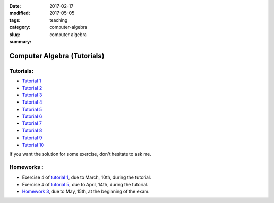 :date: 2017-02-17
:modified: 2017-05-05
:tags:
:category: teaching
:slug: computer-algebra
:summary: computer algebra

Computer Algebra (Tutorials)
#############################

Tutorials:
==========
- `Tutorial 1 <http://perso.ens-lyon.fr/alice.pellet___mary/documents/enseignement/Tds_computer_algebra/td1_questions.pdf>`_
- `Tutorial 2 <http://perso.ens-lyon.fr/alice.pellet___mary/documents/enseignement/Tds_computer_algebra/td2_questions.pdf>`_
- `Tutorial 3 <http://perso.ens-lyon.fr/alice.pellet___mary/documents/enseignement/Tds_computer_algebra/td3_questions.pdf>`_
- `Tutorial 4 <http://perso.ens-lyon.fr/alice.pellet___mary/documents/enseignement/Tds_computer_algebra/td4_questions.pdf>`_
- `Tutorial 5 <http://perso.ens-lyon.fr/alice.pellet___mary/documents/enseignement/Tds_computer_algebra/td5_questions.pdf>`_
- `Tutorial 6 <http://perso.ens-lyon.fr/alice.pellet___mary/documents/enseignement/Tds_computer_algebra/td6_questions.pdf>`_
- `Tutorial 7 <http://perso.ens-lyon.fr/alice.pellet___mary/documents/enseignement/Tds_computer_algebra/td7_questions.pdf>`_
- `Tutorial 8 <http://perso.ens-lyon.fr/alice.pellet___mary/documents/enseignement/Tds_computer_algebra/td8_questions.pdf>`_
- `Tutorial 9 <http://perso.ens-lyon.fr/alice.pellet___mary/documents/enseignement/Tds_computer_algebra/td9_questions.pdf>`_
- `Tutorial 10 <http://perso.ens-lyon.fr/alice.pellet___mary/documents/enseignement/Tds_computer_algebra/td10_questions.pdf>`_

If you want the solution for some exercise, don't hesitate to ask me.

Homeworks :
===========
- Exercise 4 of `tutorial 1 <http://perso.ens-lyon.fr/alice.pellet___mary/documents/enseignement/Tds_computer_algebra/td1_questions.pdf>`_, due to March, 10th, during the tutorial.

- Exercise 4 of `tutorial 5 <http://perso.ens-lyon.fr/alice.pellet___mary/documents/enseignement/Tds_computer_algebra/td5_questions.pdf>`_, due to April, 14th, during the tutorial.

- `Homework 3 <http://perso.ens-lyon.fr/alice.pellet___mary/documents/enseignement/Tds_computer_algebra/homework_3.pdf>`_, due to May, 15th, at the beginning of the exam.



